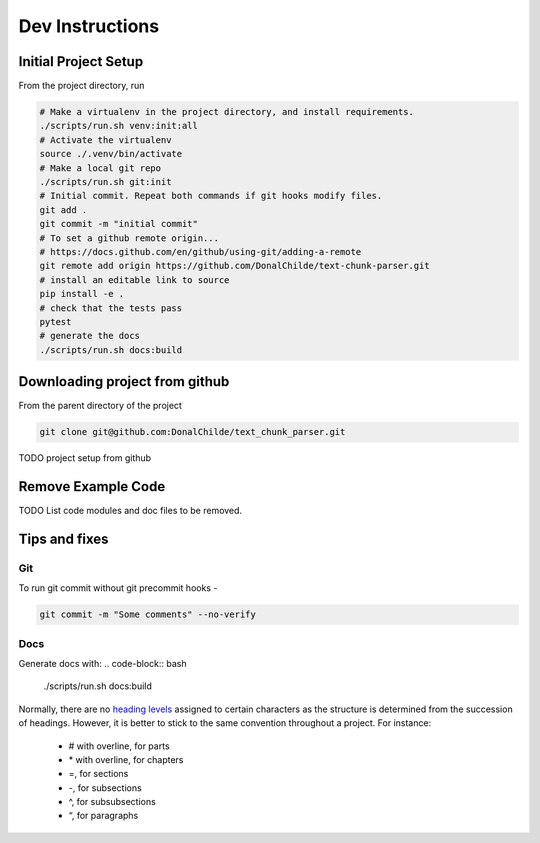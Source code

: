================
Dev Instructions
================

Initial Project Setup
---------------------

From the project directory, run

.. code-block:: bash

    # Make a virtualenv in the project directory, and install requirements.
    ./scripts/run.sh venv:init:all
    # Activate the virtualenv
    source ./.venv/bin/activate
    # Make a local git repo
    ./scripts/run.sh git:init
    # Initial commit. Repeat both commands if git hooks modify files.
    git add .
    git commit -m "initial commit"
    # To set a github remote origin...
    # https://docs.github.com/en/github/using-git/adding-a-remote
    git remote add origin https://github.com/DonalChilde/text-chunk-parser.git
    # install an editable link to source
    pip install -e .
    # check that the tests pass
    pytest
    # generate the docs
    ./scripts/run.sh docs:build


Downloading project from github
-------------------------------

From the parent directory of the project

.. code-block:: bash

    git clone git@github.com:DonalChilde/text_chunk_parser.git


TODO project setup from github

Remove Example Code
-------------------

TODO List code modules and doc files to be removed.


Tips and fixes
--------------


Git
^^^
To run git commit without git precommit hooks -

.. code-block:: bash

    git commit -m "Some comments" --no-verify

Docs
^^^^
Generate docs with:
.. code-block:: bash

    ./scripts/run.sh docs:build

Normally, there are no `heading levels`_ assigned to certain characters as the structure is determined from the succession of headings. However, it is better to stick to the same convention throughout a project. For instance:

.. _`heading levels`: https://thomas-cokelaer.info/tutorials/sphinx/rest_syntax.html#headings

   * # with overline, for parts
   * \* with overline, for chapters
   * =, for sections
   * -, for subsections
   * ^, for subsubsections
   * “, for paragraphs
